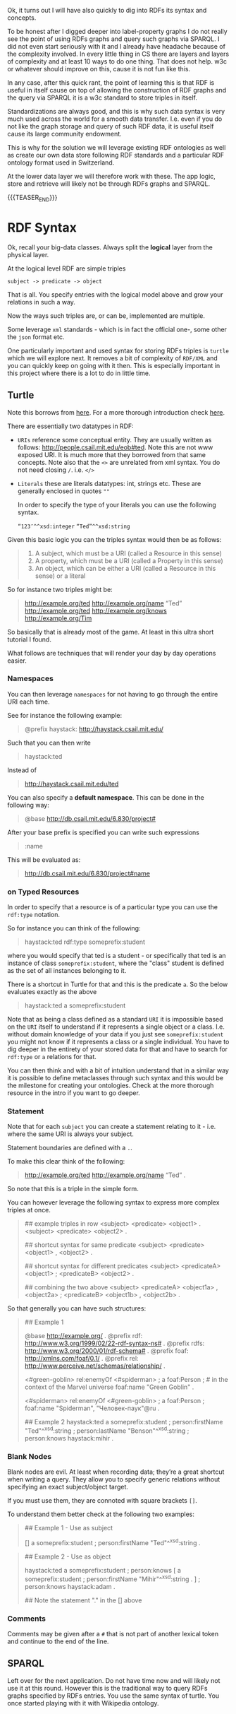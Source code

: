 #+BEGIN_COMMENT
.. title: RDF Graphs - SPARQL - Turtle
.. slug: rdf-graphs-sparql-turtle
.. date: 2021-03-31 16:52:34 UTC+02:00
.. tags: Data
.. category: 
.. link: 
.. description: 
.. type: text
.. status: 
#+END_COMMENT

Ok, it turns out I will have also quickly to dig into RDFs its syntax
and concepts.

To be honest after I digged deeper into label-property graphs I do not
really see the point of using RDFs graphs and query such graphs via
SPARQL. I did not even start seriously with it and I already have
headache because of the complexity involved. In every little thing in
CS there are layers and layers of complexity and at least 10 ways to
do one thing. That does not help. w3c or whatever should improve on
this, cause it is not fun like this. 

In any case, after this quick rant, the point of learning this is that
RDF is useful in itself cause on top of allowing the construction of
RDF graphs and the query via SPARQL it is a w3c standard to store
triples in itself.

Standardizations are always good, and this is why such data syntax is
very much used across the world for a smooth data transfer. I.e. even
if you do not like the graph storage and query of such RDF data, it is
useful itself cause its large community endowment.

This is why for the solution we will leverage existing RDF ontologies
as well as create our own data store following RDF standards and a
particular RDF ontology format used in Switzerland.

At the lower data layer we will therefore work with these. The app
logic, store and retrieve will likely not be through RDFs graphs and SPARQL.

{{{TEASER_END}}}

* RDF Syntax 

  Ok, recall your big-data classes. Always split the *logical* layer
  from the physical layer.

  At the logical level RDF are simple triples

  #+begin_example
  subject -> predicate -> object
  #+end_example

  That is all. You specify entries with the logical model above and
  grow your relations in such a way.

  Now the ways such triples are, or can be, implemented are multiple.

  Some leverage =xml= standards - which is in fact the official one-,
  some other the =json= format etc.

  One particularly important and used syntax for storing RDFs triples
  is =turtle= which we will explore next. It removes a bit of
  complexity of =RDF/XML= and you can quickly keep on going with it
  then. This is especially important in this project where there is a
  lot to do in little time.
  
** Turtle

   Note this borrows from [[https://ai.ia.agh.edu.pl/_media/pl:dydaktyka:semweb:quick-tutorial-rdf-turtle.pdf][here]]. For a more thorough introduction check [[https://link.springer.com/content/pdf/10.1007%2F978-3-540-33994-6_4.pdf][here]].

   There are essentially two datatypes in RDF:

   - =URIs= reference some conceptual entity. They are usually written
     as follows: <http://people.csail.mit.edu/eob#ted>. Note this are
     not www exposed URI. It is much more that they borrowed from that
     same concepts.  Note also that the =<>= are unrelated from xml
     syntax. You do not need closing =/=. i.e. =</>=

   - =Literals= these are literals datatypes: int, strings etc. These
     are generally enclosed in quotes =""=

     In order to specify the type of your literals you can use the
     following syntax.

     =“123″^^xsd:integer=
     =“Ted”^^xsd:string=


   Given this basic logic you can the triples syntax would then be as
   follows:

   #+begin_quote
1. A subject, which must be a URI (called a Resource in this sense)
2. A property, which must be a URI (called a Property in this sense)
3. An object, which can be either a URI (called a Resource in this sense) or a literal
   #+end_quote

   So for instance two triples might be:

   #+begin_quote
<http://example.org/ted> <http://example.org/name> “Ted”
<http://example.org/ted> <http://example.org/knows> <http://example.org/Tim>
   #+end_quote

   So basically that is already most of the game. At least in this
   ultra short tutorial I found.

   What follows are techniques that will render your day by day
   operations easier.
   
*** Namespaces

    You can then leverage =namespaces= for not having to go through the
    entire URI each time.

    See for instance the following example:

    #+begin_quote
 @prefix haystack: <http://haystack.csail.mit.edu/>
    #+end_quote

    Such that you  can then write

    #+begin_quote
 haystack:ted
    #+end_quote

    Instead of

    #+begin_quote
 <http://haystack.csail.mit.edu/ted>
    #+end_quote
   
    You can also specify a *default namespace*. This can be done in the
    following way:

    #+begin_quote
 @base <http://db.csail.mit.edu/6.830/project#>
    #+end_quote
   
    After your base prefix is specified you can write such expressions

    #+begin_quote
    :name
    #+end_quote   

    This will be evaluated as:

    #+begin_quote
    <http://db.csail.mit.edu/6.830/project#name>
    #+end_quote

*** on Typed Resources

    In order to specify that a resource is of a particular type you
    can use the =rdf:type= notation.

    So for instance you can think of the following:

    #+begin_quote
    haystack:ted rdf:type someprefix:student
    #+end_quote

    where you would specify that ted is a student - or specifically
    that ted is an instance of class =someprefix:student=, where the
    "class" student is defined as the set of all instances belonging
    to it.

    There is a shortcut in Turtle for that and this is the predicate
    =a=. So the below evaluates exactly as the above 

    #+begin_quote
    haystack:ted a someprefix:student
    #+end_quote

    Note that as being a class defined as a standard =URI= it is impossible
    based on the =URI= itself to understand if it represents a single
    object or a class. I.e. without domain knowledge of your data if
    you just see =someprefix:student= you might not know if it
    represents a class or a single individual. You have to dig deeper
    in the entirety of your stored data for that and have to search
    for =rdf:type= or =a= relations for that. 

    You can then think and with a bit of intuition understand that in
    a similar way it is possible to define metaclasses through such
    syntax and this would be the milestone for creating your
    ontologies. Check at the more thorough resource in the intro if
    you want to go deeper.
    
*** Statement

    Note that for each =subject= you can create a statement relating
    to it - i.e. where the same URI is always your subject.

    Statement boundaries are defined with a =.=.    

    To make this clear think of the following:

    #+begin_quote
    <http://example.org/ted> <http://example.org/name> “Ted” .
    #+end_quote

    So note that this is a triple in the simple form.

    You can however leverage the following syntax to express more
    complex triples at once.

    #+begin_quote
## example triples in row
<subject> <predicate> <object1> .
<subject> <predicate> <object2> .


## shortcut syntax for same predicate
<subject> <predicate> <object1> , <object2> .

## shortcut syntax for different predicates
<subject> <predicateA> <object1> ;
          <predicateB> <object2> .

## combining the two above
<subject> <predicateA> <object1a> ,
                       <object2a> ; 
          <predicateB> <object1b> ,
                       <object2b> .
    #+end_quote

    So that generally you can have such structures:

    #+begin_quote
## Example 1

@base <http://example.org/> .
@prefix rdf: <http://www.w3.org/1999/02/22-rdf-syntax-ns#> .
@prefix rdfs: <http://www.w3.org/2000/01/rdf-schema#> .
@prefix foaf: <http://xmlns.com/foaf/0.1/> .
@prefix rel: <http://www.perceive.net/schemas/relationship/> .

<#green-goblin>
    rel:enemyOf <#spiderman> ;
    a foaf:Person ;    # in the context of the Marvel universe
    foaf:name "Green Goblin" .

<#spiderman>
    rel:enemyOf <#green-goblin> ;
    a foaf:Person ;
    foaf:name "Spiderman", "Человек-паук"@ru .


## Example 2
haystack:ted a someprefix:student ;
             person:firstName "Ted"^^xsd:string ;
             person:lastName "Benson"^^xsd:string ;
             person:knows haystack:mihir .
    #+end_quote

*** Blank Nodes

    Blank nodes are evil. At least when recording data; they’re a
    great shortcut when writing a query. They allow you to specify
    generic relations without specifying an exact subject/object target.

    If you must use them, they are connoted with square brackets =[]=.
    
    To understand them better check at the following two examples:

    #+begin_quote
    ## Example 1 - Use as subject

    # => There exists a student with first name “Ted”

    [] a someprefix:student ;
       person:firstName "Ted"^^xsd:string .
    #+end_quote

    #+begin_quote
    ## Example 2 - Use as object

    # => haystack:ted knows haystack:adam and some student with first name “Mihir”

    haystack:ted a someprefix:student ;
		 person:knows [
				a someprefix:student ;
				person:firstName "Mihir"^^xsd:string .
			      ] ;
		 person:knows haystack:adam .

    ## Note the statement "." in the [] above		 
    #+end_quote

*** Comments

    Comments may be given after a =#= that is not part of another
    lexical token and continue to the end of the line.

** SPARQL

   Left over for the next application. Do not have time now and will
   likely not use it at this round. However this is the traditional
   way to query RDFs graphs specified by RDFs entries. You use the
   same syntax of turtle. You once started playing with it with
   Wikipedia ontology.
